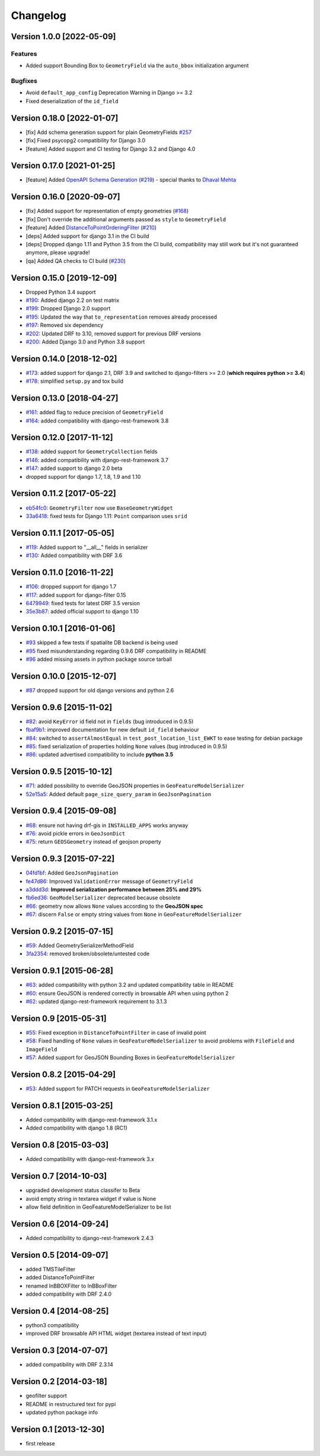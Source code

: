 Changelog
=========

Version 1.0.0 [2022-05-09]
--------------------------

Features
~~~~~~~~

- Added support Bounding Box to ``GeometryField`` via the ``auto_bbox``
  initialization argument

Bugfixes
~~~~~~~~

- Avoid ``default_app_config`` Deprecation Warning in Django >= 3.2
- Fixed deserialization of the ``id_field``

Version 0.18.0 [2022-01-07]
---------------------------

- [fix] Add schema generation support for plain GeometryFields `#257
  <https://github.com/openwisp/django-rest-framework-gis/issues/#257>`_
- [fix] Fixed psycopg2 compatibility for Django 3.0
- [feature] Added support and CI testing for Django 3.2 and Django 4.0

Version 0.17.0 [2021-01-25]
---------------------------

- [feature] Added `OpenAPI Schema Generation
  <https://github.com/openwisp/django-rest-framework-gis#schema-generation>`_
  (`#219
  <https://github.com/openwisp/django-rest-framework-gis/issues/219>`_) -
  special thanks to `Dhaval Mehta <https://github.com/dhaval-mehta>`_

Version 0.16.0 [2020-09-07]
---------------------------

- [fix] Added support for representation of empty geometries (`#168
  <https://github.com/openwisp/django-rest-framework-gis/issues/168>`_)
- [fix] Don't override the additional arguments passed as ``style`` to
  ``GeometryField``
- [feature] Added `DistanceToPointOrderingFilter
  <https://github.com/openwisp/django-rest-framework-gis#distancetopointorderingfilter>`_
  (`#210
  <https://github.com/openwisp/django-rest-framework-gis/issues/210>`_)
- [deps] Added support for django 3.1 in the CI build
- [deps] Dropped django 1.11 and Python 3.5 from the CI build,
  compatibility may still work but it's not guaranteed anymore, please
  upgrade!
- [qa] Added QA checks to CI build (`#230
  <https://github.com/openwisp/django-rest-framework-gis/issues/230>`_)

Version 0.15.0 [2019-12-09]
---------------------------

- Dropped Python 3.4 support
- `#190
  <https://github.com/openwisp/django-rest-framework-gis/pull/190>`_:
  Added django 2.2 on test matrix
- `#199
  <https://github.com/openwisp/django-rest-framework-gis/pull/199>`_:
  Dropped Django 2.0 support
- `#195
  <https://github.com/openwisp/django-rest-framework-gis/pull/195>`_:
  Updated the way that ``to_representation`` removes already processed
- `#197
  <https://github.com/openwisp/django-rest-framework-gis/pull/197>`_:
  Removed six dependency
- `#202
  <https://github.com/openwisp/django-rest-framework-gis/pull/202>`_:
  Updated DRF to 3.10, removed support for previous DRF versions
- `#200
  <https://github.com/openwisp/django-rest-framework-gis/pull/200>`_:
  Added Django 3.0 and Python 3.8 support

Version 0.14.0 [2018-12-02]
---------------------------

- `#173
  <https://github.com/openwisp/django-rest-framework-gis/pull/173>`_:
  added support for django 2.1, DRF 3.9 and switched to django-filters >=
  2.0 (**which requires python >= 3.4**)
- `#178
  <https://github.com/openwisp/django-rest-framework-gis/pull/178>`_:
  simplified ``setup.py`` and tox build

Version 0.13.0 [2018-04-27]
---------------------------

- `#161
  <https://github.com/openwisp/django-rest-framework-gis/pull/161>`_:
  added flag to reduce precision of ``GeometryField``
- `#164
  <https://github.com/openwisp/django-rest-framework-gis/pull/164>`_:
  added compatibility with django-rest-framework 3.8

Version 0.12.0 [2017-11-12]
---------------------------

- `#138
  <https://github.com/openwisp/django-rest-framework-gis/pull/138>`_:
  added support for ``GeometryCollection`` fields
- `#146
  <https://github.com/openwisp/django-rest-framework-gis/pull/146>`_:
  added compatibility with django-rest-framework 3.7
- `#147
  <https://github.com/openwisp/django-rest-framework-gis/pull/147>`_:
  added support to django 2.0 beta
- dropped support for django 1.7, 1.8, 1.9 and 1.10

Version 0.11.2 [2017-05-22]
---------------------------

- `eb54fc0
  <https://github.com/openwisp/django-rest-framework-gis/commit/eb54fc0>`_:
  ``GeometryFilter`` now use ``BaseGeometryWidget``
- `33a6418
  <https://github.com/openwisp/django-rest-framework-gis/commit/33a6418>`_:
  fixed tests for Django 1.11: ``Point`` comparison uses ``srid``

Version 0.11.1 [2017-05-05]
---------------------------

- `#119
  <https://github.com/openwisp/django-rest-framework-gis/issues/119>`_:
  Added support to "__all__" fields in serializer
- `#130
  <https://github.com/openwisp/django-rest-framework-gis/pull/130>`_:
  Added compatibility with DRF 3.6

Version 0.11.0 [2016-11-22]
---------------------------

- `#106
  <https://github.com/openwisp/django-rest-framework-gis/pull/106>`_:
  dropped support for django 1.7
- `#117
  <https://github.com/openwisp/django-rest-framework-gis/pull/117>`_:
  added support for django-filter 0.15
- `6479949
  <https://github.com/openwisp/django-rest-framework-gis/commit/6479949>`_:
  fixed tests for latest DRF 3.5 version
- `35e3b87
  <https://github.com/openwisp/django-rest-framework-gis/commit/35e3b87>`_:
  added official support to django 1.10

Version 0.10.1 [2016-01-06]
---------------------------

- `#93 <https://github.com/openwisp/django-rest-framework-gis/issues/93>`_
  skipped a few tests if spatialite DB backend is being used
- `#95 <https://github.com/openwisp/django-rest-framework-gis/issues/95>`_
  fixed misunderstanding regarding 0.9.6 DRF compatibility in README
- `#96 <https://github.com/openwisp/django-rest-framework-gis/issues/96>`_
  added missing assets in python package source tarball

Version 0.10.0 [2015-12-07]
---------------------------

- `#87 <https://github.com/openwisp/django-rest-framework-gis/issues/87>`_
  dropped support for old django versions and python 2.6

Version 0.9.6 [2015-11-02]
--------------------------

- `#82
  <https://github.com/openwisp/django-rest-framework-gis/issues/82>`_:
  avoid ``KeyError`` id field not in ``fields`` (bug introduced in 0.9.5)
- `fbaf9b1
  <https://github.com/openwisp/django-rest-framework-gis/commit/fbaf9b1>`_:
  improved documentation for new default ``id_field`` behaviour
- `#84 <https://github.com/openwisp/django-rest-framework-gis/pull/84>`_:
  switched to ``assertAlmostEqual`` in ``test_post_location_list_EWKT`` to
  ease testing for debian package
- `#85 <https://github.com/openwisp/django-rest-framework-gis/pull/85>`_:
  fixed serialization of properties holding ``None`` values (bug
  introduced in 0.9.5)
- `#86 <https://github.com/openwisp/django-rest-framework-gis/pull/86>`_:
  updated advertised compatibility to include **python 3.5**

Version 0.9.5 [2015-10-12]
--------------------------

- `#71 <https://github.com/openwisp/django-rest-framework-gis/pull/71>`_:
  added possibility to override GeoJSON properties in
  ``GeoFeatureModelSerializer``
- `52e15a5
  <https://github.com/openwisp/django-rest-framework-gis/commit/52e15a5>`_:
  Added default ``page_size_query_param`` in ``GeoJsonPagination``

Version 0.9.4 [2015-09-08]
--------------------------

- `#68
  <https://github.com/openwisp/django-rest-framework-gis/issues/68>`_:
  ensure not having drf-gis in ``INSTALLED_APPS`` works anyway
- `#76
  <https://github.com/openwisp/django-rest-framework-gis/issues/76>`_:
  avoid pickle errors in ``GeoJsonDict``
- `#75 <https://github.com/openwisp/django-rest-framework-gis/pull/75>`_:
  return ``GEOSGeometry`` instead of geojson property

Version 0.9.3 [2015-07-22]
--------------------------

- `04fd1bf
  <https://github.com/openwisp/django-rest-framework-gis/commit/04fd1bf>`_:
  Added ``GeoJsonPagination``
- `fe47d86
  <https://github.com/openwisp/django-rest-framework-gis/commit/fe47d86>`_:
  Improved ``ValidationError`` message of ``GeometryField``
- `a3ddd3d
  <https://github.com/openwisp/django-rest-framework-gis/commit/a3ddd3d>`_:
  **Improved serialization performance between 25% and 29%**
- `fb6ed36
  <https://github.com/openwisp/django-rest-framework-gis/commit/fb6ed36>`_:
  ``GeoModelSerializer`` deprecated because obsolete
- `#66 <https://github.com/openwisp/django-rest-framework-gis/pull/66>`_:
  geometry now allows ``None`` values according to the **GeoJSON spec**
- `#67 <https://github.com/openwisp/django-rest-framework-gis/pull/67>`_:
  discern ``False`` or empty string values from ``None`` in
  ``GeoFeatureModelSerializer``

Version 0.9.2 [2015-07-15]
--------------------------

- `#59 <https://github.com/openwisp/django-rest-framework-gis/pull/59>`_:
  Added GeometrySerializerMethodField
- `3fa2354
  <https://github.com/openwisp/django-rest-framework-gis/commit/3fa2354>`_:
  removed broken/obsolete/untested code

Version 0.9.1 [2015-06-28]
--------------------------

- `#63
  <https://github.com/openwisp/django-rest-framework-gis/issues/63>`_:
  added compatibility with python 3.2 and updated compatibility table in
  README
- `#60 <https://github.com/openwisp/django-rest-framework-gis/pull/60>`_:
  ensure GeoJSON is rendered correctly in browsable API when using python
  2
- `#62
  <https://github.com/openwisp/django-rest-framework-gis/issues/62>`_:
  updated django-rest-framework requirement to 3.1.3

Version 0.9 [2015-05-31]
------------------------

- `#55 <https://github.com/openwisp/django-rest-framework-gis/pull/55>`_:
  Fixed exception in ``DistanceToPointFilter`` in case of invalid point
- `#58 <https://github.com/openwisp/django-rest-framework-gis/pull/58>`_:
  Fixed handling of ``None`` values in ``GeoFeatureModelSerializer`` to
  avoid problems with ``FileField`` and ``ImageField``
- `#57 <https://github.com/openwisp/django-rest-framework-gis/pull/57>`_:
  Added support for GeoJSON Bounding Boxes in
  ``GeoFeatureModelSerializer``

Version 0.8.2 [2015-04-29]
--------------------------

- `#53 <https://github.com/openwisp/django-rest-framework-gis/pull/53>`_:
  Added support for PATCH requests in ``GeoFeatureModelSerializer``

Version 0.8.1 [2015-03-25]
--------------------------

- Added compatibility with django-rest-framework 3.1.x
- Added compatibility with django 1.8 (RC1)

Version 0.8 [2015-03-03]
------------------------

- Added compatibility with django-rest-framework 3.x

Version 0.7 [2014-10-03]
------------------------

- upgraded development status classifer to Beta
- avoid empty string in textarea widget if value is None
- allow field definition in GeoFeatureModelSerializer to be list

Version 0.6 [2014-09-24]
------------------------

- Added compatibility to django-rest-framework 2.4.3

Version 0.5 [2014-09-07]
------------------------

- added TMSTileFilter
- added DistanceToPointFilter
- renamed InBBOXFilter to InBBoxFilter
- added compatibility with DRF 2.4.0

Version 0.4 [2014-08-25]
------------------------

- python3 compatibility
- improved DRF browsable API HTML widget (textarea instead of text input)

Version 0.3 [2014-07-07]
------------------------

- added compatibility with DRF 2.3.14

Version 0.2 [2014-03-18]
------------------------

- geofilter support
- README in restructured text for pypi
- updated python package info

Version 0.1 [2013-12-30]
------------------------

- first release
